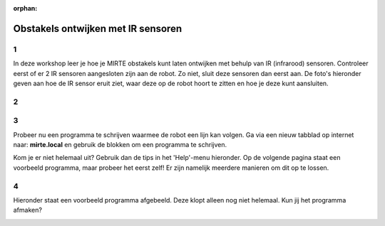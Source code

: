 :orphan:

.. _obstacles_ir:

Obstakels ontwijken met IR sensoren
######################

.. article-info::
    :author: :fa:`brain` Programmeren
    :read-time: 45 min

1
---

In deze workshop leer je hoe je MIRTE obstakels kunt laten ontwijken met behulp van IR (infrarood) sensoren. Controleer eerst of er 2 IR sensoren aangesloten zijn aan de robot. Zo niet, sluit deze sensoren dan eerst aan. De foto's hieronder geven aan hoe de IR sensor eruit ziet, waar deze op de robot hoort te zitten en hoe je deze kunt aansluiten.


2
---

.. grid:: 1 2 2 2
   :gutter: 2

   .. grid-item::

      Om de robot zelfstandig een obstakel te laten herkennen en erop te laten reageren, moet er een programma (ook wel algortime) worden geschreven. Dit kun je op meerdere manieren doen.
      
      Met een IR sensor kan de robot objecten in de omgeving vinden. De IR sensor zendt namelijk (infrarood) licht uit en objecten kaatsen dat licht weer terug. Als dat licht weer terug komt bij de robot, weet de robot in welke richting en hoever een obstakel is. 

      Voor het lijnvolgen gebruikt de robot ook sensoren die werken met infrarood licht. Het verschil met deze sensoren is dat het infrarood licht voor obstakels naar voren gestuurd wordt en objecten het licht weer terugkaatsen. Bij het lijnvolgen wijst de sensor naar beneden en wordt het licht teruggekaast door oppervlakten die licht zijn van kleur. 


   .. grid-item::

      .. image:: _media/situatie-1-sensor.png
         :width: 500
         :alt: Bang Bang method explained in drawing with one sensor


.. dropdown:: :octicon:`dependabot` Obstakelsensor

   Een obstakelsensor stuurt infrarood licht recht vooruit om obstakels te kunnen vinden. 

   - Als er iets in de weg staat, kaatst het licht terug naar de sensor.

   - Als er niks is, komt er geen licht terug.

   Op deze manier weet de robot waar de obstakels zijn.


3
---
Probeer nu een programma te schrijven waarmee de robot een lijn kan volgen. Ga via een nieuw tabblad op internet naar: **mirte.local** en gebruik de blokken om een programma te schrijven.

Kom je er niet helemaal uit? Gebruik dan de tips in het 'Help'-menu hieronder. Op de volgende pagina staat een voorbeeld programma, maar probeer het eerst zelf! Er zijn namelijk meerdere manieren om dit op te lossen.

.. dropdown:: :fa:`question-circle` Help

   - Ik snap niet wat ik moet doen?
      - Je wilt de robot de zwarte lijn laten volgen door de robot naar wit te laten draaien als de sensor de zwarte lijn herkent en je wilt de robot naar de zwarte lijn laten draaien wanneer de sensor wit herkent. Met welke onderdelen kun je de robot laten rijden en draaien?
      - Pas toe wat je hebt geleerd tijdens de workshop '**Wat als...**' en '**Licht meten**'.
   - Welke waarde voor de IR-sensor (lichtwaarde) moet ik invullen?
      - Tijdens de workshop '**Licht meten**' heb je geleerd hoe je de waardes kunt meten voor zowel wit als zwart. In het programma wil je aangeven dat de robot naar wit moet rijden als de waarde van de IR sensor boven/onder een bepaald getal zit en dat deze naar zwart moet rijden als de waarde van de IR sensor boven/onder een bepaald getal zit. Dit getal ligt precies in het midden van de waarde die je hebt gemeten op de zwarte lijn en het witte oppervlak. De waarde die de IR sensor meet, blijft altijd een beetje veranderen. Door precies het midden van de twee waardes te gebruiken, voorkom je dat de twee opdrachten die je de robot geeft met elkaar overlappen.
   - De robot werkte net nog goed, maar nu niet meer en ik heb niks aangepast?
      - De IR sensoren meten licht. Wanneer je de robot in een andere ruimte gebruikt, er zonlicht door de ramen schijnt of je een lamp aan hebt gezet, kan de robot andere waardes meten. Zorg er daarom voor dat je de robot gebruikt in een ruimte waar het licht niet te veel veranderd en meet zo nodig de waardes voor het rijden op zwart en wit opnieuw. 


4
---
Hieronder staat een voorbeeld programma afgebeeld. Deze klopt alleen nog niet helemaal. Kun jij het programma afmaken?

.. image:: _media/voorbeeld_code_lijnvolgen.png
         :width: 500
         :alt: Blockly code for line following with 1 sensor